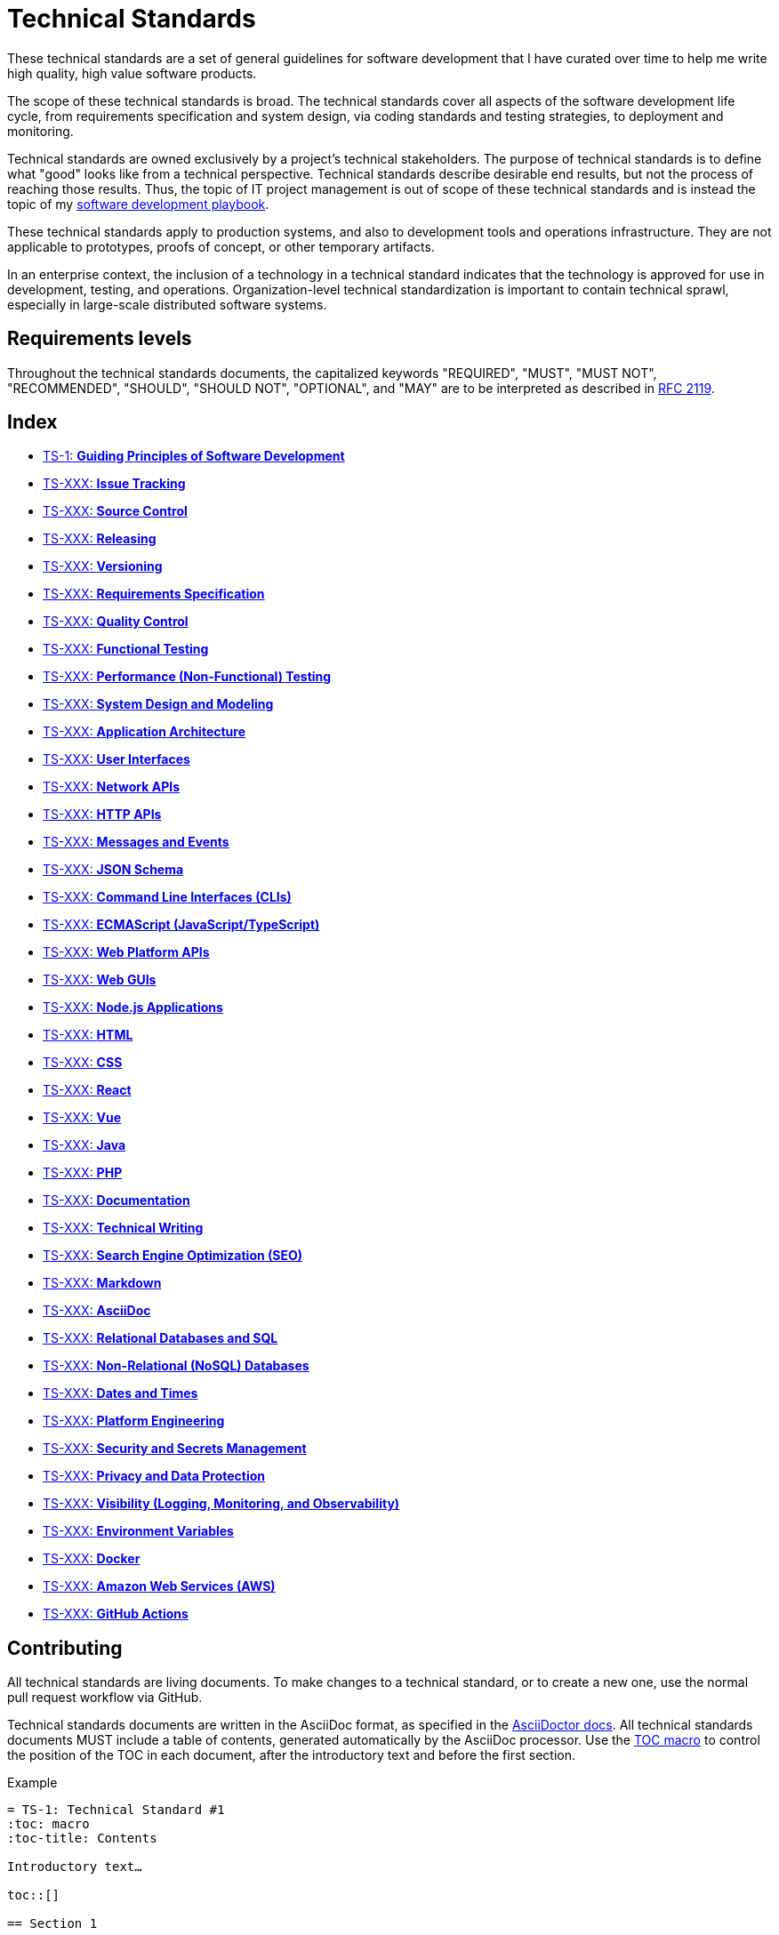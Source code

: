 = Technical Standards

These technical standards are a set of general guidelines for software development that I have curated over time to help me write high quality, high value software products.

The scope of these technical standards is broad. The technical standards cover all aspects of the software development life cycle, from requirements specification and system design, via coding standards and testing strategies, to deployment and monitoring.

Technical standards are owned exclusively by a project's technical stakeholders. The purpose of technical standards is to define what "good" looks like from a technical perspective. Technical standards describe desirable end results, but not the process of reaching those results. Thus, the topic of IT project management is out of scope of these technical standards and is instead the topic of my https://github.com/kieranpotts/playbook[software development playbook].

These technical standards apply to production systems, and also to development tools and operations infrastructure. They are not applicable to prototypes, proofs of concept, or other temporary artifacts.

In an enterprise context, the inclusion of a technology in a technical standard indicates that the technology is approved for use in development, testing, and operations. Organization-level technical standardization is important to contain technical sprawl, especially in large-scale distributed software systems.

== Requirements levels

Throughout the technical standards documents, the capitalized keywords "REQUIRED", "MUST", "MUST NOT", "RECOMMENDED", "SHOULD", "SHOULD NOT", "OPTIONAL", and "MAY" are to be interpreted as described in https://www.ietf.org/rfc/rfc2119.txt[RFC 2119].

== Index

* link:./ts/001-guiding-principles.adoc[TS-1: *Guiding Principles of Software Development*]
* link:./ts/XXX-issue-tracking.adoc[TS-XXX: *Issue Tracking*]
* link:./ts/XXX-source-control.adoc[TS-XXX: *Source Control*]
* link:./ts/XXX-releasing.adoc[TS-XXX: *Releasing*]
* link:./ts/XXX-versioning.adoc[TS-XXX: *Versioning*]
* link:./ts/XXX-requirements-specification.adoc[TS-XXX: *Requirements Specification*]
* link:./ts/XXX-quality-control.adoc[TS-XXX: *Quality Control*]
* link:./ts/XXX-functional-testing.adoc[TS-XXX: *Functional Testing*]
* link:./ts/XXX-performance-testing.adoc[TS-XXX: *Performance (Non-Functional) Testing*]
* link:./ts/XXX-system-design.adoc[TS-XXX: *System Design and Modeling*]
* link:./ts/XXX-application-architecture.adoc[TS-XXX: *Application Architecture*]
* link:./ts/XXX-user-interfaces.adoc[TS-XXX: *User Interfaces*]
* link:./ts/XXX-network-apis.adoc[TS-XXX: *Network APIs*]
* link:./ts/XXX-http-apis.adoc[TS-XXX: *HTTP APIs*]
* link:./ts/XXX-messages.adoc[TS-XXX: *Messages and Events*]
* link:./ts/XXX-json-schema.adoc[TS-XXX: *JSON Schema*]
* link:./ts/XXX-cli.adoc[TS-XXX: *Command Line Interfaces (CLIs)*]
* link:./ts/XXX-ecmascript.adoc[TS-XXX: *ECMAScript (JavaScript/TypeScript)*]
* link:./ts/XXX-web-platform.adoc[TS-XXX: *Web Platform APIs*]
* link:./ts/XXX-web-guis.adoc[TS-XXX: *Web GUIs*]
* link:./ts/XXX-nodejs.adoc[TS-XXX: *Node.js Applications*]
* link:./ts/XXX-html.adoc[TS-XXX: *HTML*]
* link:./ts/XXX-css.adoc[TS-XXX: *CSS*]
* link:./ts/XXX-react.adoc[TS-XXX: *React*]
* link:./ts/XXX-vue.adoc[TS-XXX: *Vue*]
* link:./ts/XXX-java.adoc[TS-XXX: *Java*]
* link:./ts/XXX-php.adoc[TS-XXX: *PHP*]
* link:./ts/XXX-documentation.adoc[TS-XXX: *Documentation*]
* link:./ts/XXX-technical-writing.adoc[TS-XXX: *Technical Writing*]
* link:./ts/XXX-seo.adoc[TS-XXX: *Search Engine Optimization (SEO)*]
* link:./ts/XXX-markdown.adoc[TS-XXX: *Markdown*]
* link:./ts/XXX-asciidoc.adoc[TS-XXX: *AsciiDoc*]
* link:./ts/XXX-relational-databases.adoc[TS-XXX: *Relational Databases and SQL*]
* link:./ts/XXX-non-relational-databases.adoc[TS-XXX: *Non-Relational (NoSQL) Databases*]
* link:./ts/XXX-dates-times.adoc[TS-XXX: *Dates and Times*]
* link:./ts/XXX-platform-engineering.adoc[TS-XXX: *Platform Engineering*]
* link:./ts/XXX-security.adoc[TS-XXX: *Security and Secrets Management*]
* link:./ts/XXX-privacy.adoc[TS-XXX: *Privacy and Data Protection*]
* link:./ts/XXX-visibility.adoc[TS-XXX: *Visibility (Logging, Monitoring, and Observability)*]
* link:./ts/XXX-environment-variables.adoc[TS-XXX: *Environment Variables*]
* link:./ts/XXX-docker.adoc[TS-XXX: *Docker*]
* link:./ts/XXX-aws.adoc[TS-XXX: *Amazon Web Services (AWS)*]
* link:./ts/XXX-github-actions.adoc[TS-XXX: *GitHub Actions*]

== Contributing

All technical standards are living documents. To make changes to a technical standard, or to create a new one, use the normal pull request workflow via GitHub.

Technical standards documents are written in the AsciiDoc format, as specified in the https://docs.asciidoctor.org/asciidoc/latest/[AsciiDoctor docs]. All technical standards documents MUST include a table of contents, generated automatically by the AsciiDoc processor. Use the https://docs.asciidoctor.org/asciidoc/latest/toc/position/[TOC macro] to control the position of the TOC in each document, after the introductory text and before the first section.

.Example
[source,asciidoc]
----
= TS-1: Technical Standard #1
:toc: macro
:toc-title: Contents

Introductory text…

toc::[]

== Section 1

…
----

''''

Copyright © 2020-present Kieran Potts, link:./LICENSE.txt[CC0 license]

